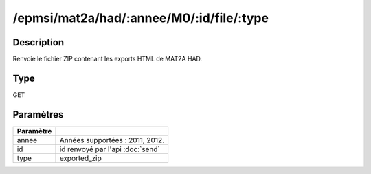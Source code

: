 /epmsi/mat2a/had/:annee/M0/:id/file/:type
=========================================


Description
-----------

Renvoie le fichier ZIP contenant les exports HTML de MAT2A HAD.

Type
----

GET

Paramètres
----------

========= ===========================================
Paramètre 
========= ===========================================
annee     Années supportées : 2011, 2012.
id        id renvoyé par l'api :doc:`send`
type      exported_zip
========= ===========================================


